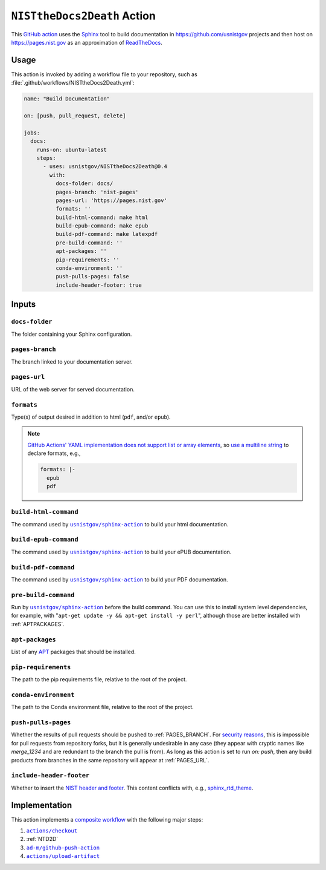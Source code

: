 .. _NISTTHEDOCS2DEATH:

``NISTtheDocs2Death`` Action
============================

This `GitHub action <https://docs.github.com/en/actions>`_ uses the `Sphinx
<https://www.sphinx-doc.org/>`_ tool to build documentation in
https://github.com/usnistgov projects and then host on
https://pages.nist.gov as an approximation of `ReadTheDocs
<https://readthedocs.org>`_.

Usage
-----

This action is invoked by adding a workflow file to your repository, such 
as :file:`.github/workflows/NISTtheDocs2Death.yml`:

.. code-block:: yaml

   name: "Build Documentation"

   on: [push, pull_request, delete]

   jobs:
     docs:
       runs-on: ubuntu-latest
       steps:
         - uses: usnistgov/NISTtheDocs2Death@0.4
           with:
             docs-folder: docs/
             pages-branch: 'nist-pages'
             pages-url: 'https://pages.nist.gov'
             formats: ''
             build-html-command: make html
             build-epub-command: make epub
             build-pdf-command: make latexpdf
             pre-build-command: ''
             apt-packages: ''
             pip-requirements: ''
             conda-environment: ''
             push-pulls-pages: false
             include-header-footer: true

Inputs
------

``docs-folder``
~~~~~~~~~~~~~~~

The folder containing your Sphinx configuration.

.. _PAGES_BRANCH:

``pages-branch``
~~~~~~~~~~~~~~~~

The branch linked to your documentation server.

.. _PAGES_URL:

``pages-url``
~~~~~~~~~~~~~

URL of the web server for served documentation.

``formats``
~~~~~~~~~~~

Type(s) of output desired in addition to html (``pdf``, and/or ``epub``).

.. note::

   `GitHub Actions' YAML implementation does not support list or array elements
   <https://github.com/actions/toolkit/issues/184>`_, so
   `use a multiline string
   <https://stackoverflow.com/questions/75420197/how-to-use-array-input-for-a-custom-github-actions>`_
   to declare formats, e.g.,

   .. code-block:: yaml

             formats: |-
               epub
               pdf


``build-html-command``
~~~~~~~~~~~~~~~~~~~~~~

The command used by |sphinxaction|_ to build your html documentation.

``build-epub-command``
~~~~~~~~~~~~~~~~~~~~~~

The command used by |sphinxaction|_ to build your ePUB documentation.

``build-pdf-command``
~~~~~~~~~~~~~~~~~~~~~

The command used by |sphinxaction|_ to build your PDF documentation.

``pre-build-command``
~~~~~~~~~~~~~~~~~~~~~

Run by |sphinxaction|_ before the build command.  You can use this to install
system level dependencies, for example, with "``apt-get update -y && apt-get
install -y perl``", although those are better installed with
:ref:`APTPACKAGES`.

.. _APTPACKAGES:

``apt-packages``
~~~~~~~~~~~~~~~~~~~~

List of any `APT <https://en.wikipedia.org/wiki/APT_(software)>`_ packages
that should be installed.

.. _PIPREQUIREMENTS:

``pip-requirements``
~~~~~~~~~~~~~~~~~~~~

The path to the pip requirements file, relative to the root of the project.

.. _CONDAENVIRONMENT:

``conda-environment``
~~~~~~~~~~~~~~~~~~~~~

The path to the Conda environment file, relative to the root of the
project.

``push-pulls-pages``
~~~~~~~~~~~~~~~~~~~~

Whether the results of pull requests should be pushed to
:ref:`PAGES_BRANCH`.  For
`security <https://github.blog/2020-08-03-github-actions-improvements-for-fork-and-pull-request-workflows/>`_
`reasons <https://securitylab.github.com/research/github-actions-preventing-pwn-requests/>`_,
this is impossible for pull requests from repository forks, but it is
generally undesirable in any case (they appear with cryptic names like
`merge_1234` and are redundant to the branch the pull is from).  As long as
this action is set to run `on: push`, then any build products from branches
in the same repository will appear at :ref:`PAGES_URL`.

``include-header-footer``
~~~~~~~~~~~~~~~~~~~~~~~~~

Whether to insert the
`NIST header and footer <https://pages.nist.gov/nist-header-footer>`_.
This content conflicts with, e.g.,
`sphinx_rtd_theme <https://sphinx-rtd-theme.readthedocs.io/>`_.

Implementation
--------------

This action implements a `composite workflow
<https://docs.github.com/en/actions/creating-actions/creating-a-composite-action>`_
with the following major steps:

1. |checkout|_
2. :ref:`NTD2D`
3. |github-push-action|_
4. |upload-artifact|_


.. |checkout|       replace:: ``actions/checkout``
.. _checkout:       https://github.com/actions/checkout
.. |sphinxaction|   replace::   ``usnistgov/sphinx-action``
.. _sphinxaction:   https://github.com/usnistgov/sphinx-action
.. |github-push-action|  replace:: ``ad-m/github-push-action``
.. _github-push-action:  https://github.com/ad-m/github-push-action
.. |upload-artifact|     replace:: ``actions/upload-artifact``
.. _upload-artifact:     https://github.com/actions/upload-artifact
